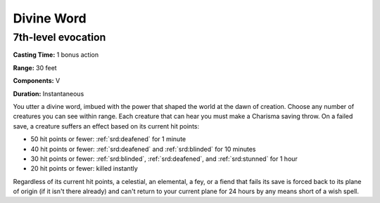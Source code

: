 
.. _srd:divine-word:

Divine Word
-------------------------------------------------------------

7th-level evocation
^^^^^^^^^^^^^^^^^^^

**Casting Time:** 1 bonus action

**Range:** 30 feet

**Components:** V

**Duration:** Instantaneous

You utter a divine word, imbued with the power that shaped the world at
the dawn of creation. Choose any number of creatures you can see within
range. Each creature that can hear you must make a Charisma saving
throw. On a failed save, a creature suffers an effect based on its
current hit points:

-  50 hit points or fewer: :ref:`srd:deafened` for 1 minute
-  40 hit points or fewer: :ref:`srd:deafened` and :ref:`srd:blinded` for 10 minutes
-  30 hit points or fewer: :ref:`srd:blinded`, :ref:`srd:deafened`, and :ref:`srd:stunned` for 1 hour
-  20 hit points or fewer: killed instantly

Regardless of its current hit points, a celestial, an elemental, a fey,
or a fiend that fails its save is forced back to its plane of origin (if
it isn't there already) and can't return to your current plane for 24
hours by any means short of a wish spell.
